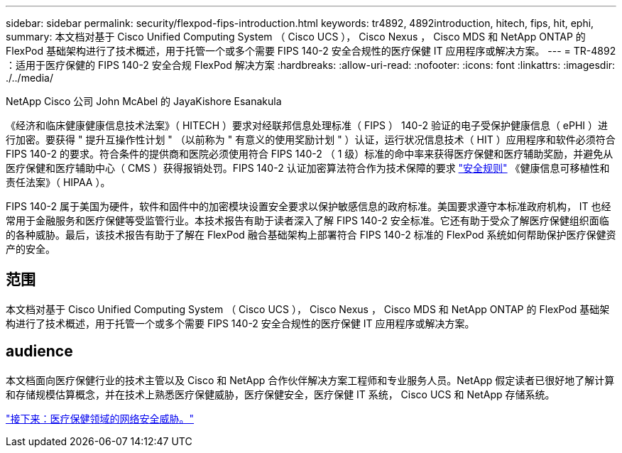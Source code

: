 ---
sidebar: sidebar 
permalink: security/flexpod-fips-introduction.html 
keywords: tr4892, 4892introduction, hitech, fips, hit, ephi, 
summary: 本文档对基于 Cisco Unified Computing System （ Cisco UCS ）， Cisco Nexus ， Cisco MDS 和 NetApp ONTAP 的 FlexPod 基础架构进行了技术概述，用于托管一个或多个需要 FIPS 140-2 安全合规性的医疗保健 IT 应用程序或解决方案。 
---
= TR-4892 ：适用于医疗保健的 FIPS 140-2 安全合规 FlexPod 解决方案
:hardbreaks:
:allow-uri-read: 
:nofooter: 
:icons: font
:linkattrs: 
:imagesdir: ./../media/


NetApp Cisco 公司 John McAbel 的 JayaKishore Esanakula

[role="lead"]
《经济和临床健康健康信息技术法案》（ HITECH ）要求对经联邦信息处理标准（ FIPS ） 140-2 验证的电子受保护健康信息（ ePHI ）进行加密。要获得 " 提升互操作性计划 " （以前称为 " 有意义的使用奖励计划 " ）认证，运行状况信息技术（ HIT ）应用程序和软件必须符合 FIPS 140-2 的要求。符合条件的提供商和医院必须使用符合 FIPS 140-2 （ 1 级）标准的命中率来获得医疗保健和医疗辅助奖励，并避免从医疗保健和医疗辅助中心（ CMS ）获得报销处罚。FIPS 140-2 认证加密算法符合作为技术保障的要求 https://www.hhs.gov/hipaa/for-professionals/security/laws-regulations/index.html["安全规则"^] 《健康信息可移植性和责任法案》（ HIPAA ）。

FIPS 140-2 属于美国为硬件，软件和固件中的加密模块设置安全要求以保护敏感信息的政府标准。美国要求遵守本标准政府机构， IT 也经常用于金融服务和医疗保健等受监管行业。本技术报告有助于读者深入了解 FIPS 140-2 安全标准。它还有助于受众了解医疗保健组织面临的各种威胁。最后，该技术报告有助于了解在 FlexPod 融合基础架构上部署符合 FIPS 140-2 标准的 FlexPod 系统如何帮助保护医疗保健资产的安全。



== 范围

本文档对基于 Cisco Unified Computing System （ Cisco UCS ）， Cisco Nexus ， Cisco MDS 和 NetApp ONTAP 的 FlexPod 基础架构进行了技术概述，用于托管一个或多个需要 FIPS 140-2 安全合规性的医疗保健 IT 应用程序或解决方案。



== audience

本文档面向医疗保健行业的技术主管以及 Cisco 和 NetApp 合作伙伴解决方案工程师和专业服务人员。NetApp 假定读者已很好地了解计算和存储规模估算概念，并在技术上熟悉医疗保健威胁，医疗保健安全，医疗保健 IT 系统， Cisco UCS 和 NetApp 存储系统。

link:flexpod-fips-cybersecurity-threats-in-healthcare.html["接下来：医疗保健领域的网络安全威胁。"]
